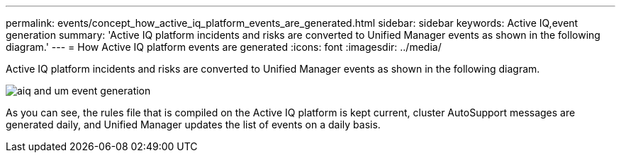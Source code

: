 ---
permalink: events/concept_how_active_iq_platform_events_are_generated.html
sidebar: sidebar
keywords: Active IQ,event generation
summary: 'Active IQ platform incidents and risks are converted to Unified Manager events as shown in the following diagram.'
---
= How Active IQ platform events are generated
:icons: font
:imagesdir: ../media/

[.lead]
Active IQ platform incidents and risks are converted to Unified Manager events as shown in the following diagram.

image::../media/aiq_and_um_event_generation.png[]

As you can see, the rules file that is compiled on the Active IQ platform is kept current, cluster AutoSupport messages are generated daily, and Unified Manager updates the list of events on a daily basis.
